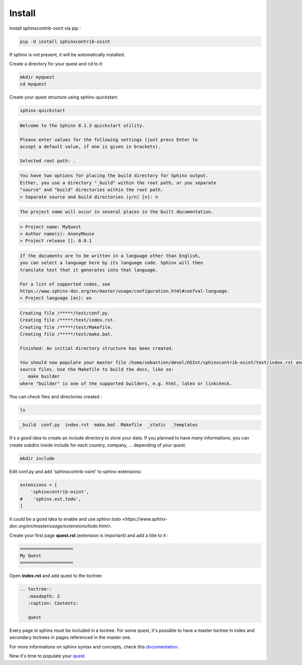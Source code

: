 ﻿==========
Install
==========

Install sphinxcontrib-osint via pip :

.. code::

    pip -U install sphinxcontrib-osint

If sphinx is not present, it will be automatically installed.

Create a directory for your quest and cd to it:

.. code::

    mkdir myquest
    cd myquest

Create your quest structure using sphinx-quickstart:

.. code::

    sphinx-quickstart

.. code::

    Welcome to the Sphinx 8.1.3 quickstart utility.

    Please enter values for the following settings (just press Enter to
    accept a default value, if one is given in brackets).

    Selected root path: .

.. code::

    You have two options for placing the build directory for Sphinx output.
    Either, you use a directory "_build" within the root path, or you separate
    "source" and "build" directories within the root path.
    > Separate source and build directories (y/n) [n]: n

.. code::

    The project name will occur in several places in the built documentation.

.. code::

    > Project name: MyQuest
    > Author name(s): AnonyMouse
    > Project release []: 0.0.1

.. code::

    If the documents are to be written in a language other than English,
    you can select a language here by its language code. Sphinx will then
    translate text that it generates into that language.

    For a list of supported codes, see
    https://www.sphinx-doc.org/en/master/usage/configuration.html#confval-language.
    > Project language [en]: en

.. code::

    Creating file /*****/test/conf.py.
    Creating file /*****/test/index.rst.
    Creating file /*****/test/Makefile.
    Creating file /*****/test/make.bat.

    Finished: An initial directory structure has been created.

    You should now populate your master file /home/sebastien/devel/OSInt/sphinxcontrib-osint/test/index.rst and create other documentation
    source files. Use the Makefile to build the docs, like so:
       make builder
    where "builder" is one of the supported builders, e.g. html, latex or linkcheck.

You can check files and directories created :

.. code::

    ls

.. code::

    _build  conf.py  index.rst  make.bat  Makefile  _static  _templates

It's a good idea to create an include directory to store your data.
If you planned to have many informations; you can create subdirs inside include
for each country, company, ... depending of your quest.

.. code::

    mkdir include

Edit conf.py and add 'sphinxcontrib-osint' to sphinx extensions:

.. code::

        extensions = [
            'sphinxcontrib-osint',
        #    'sphinx.ext.todo',
        ]

It could be a good idea to enable and use sphinx `todo <https://www.sphinx-doc.org/en/master/usage/extensions/todo.html>`.

Create your first page **quest.rst** (extension is important) and add a title to it :

.. code::

    ====================
    My Quest
    ====================

Open **index.rst** and add quest to the toctree:

.. code::

    .. toctree::
       :maxdepth: 2
       :caption: Contents:

       quest

Every page in sphinx must be included in a toctree. For some quest,
it's possible to have a master toctree in index and secondary toctrees in
pages referenced in the master one.

For more informations on sphinx syntax and concepts, check this
`documentation <https://www.sphinx-doc.org/en/master/usage/restructuredtext/index.html>`_.

Now it's time to populate your `quest <quest.html>`_.
